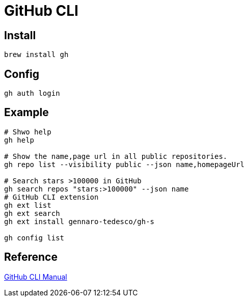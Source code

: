 = GitHub CLI

== Install

[source,zsh]
----
brew install gh
----

== Config

[source,zsh,indent=0]
----
gh auth login
----

== Example

[source,zsh,indent=0]
----
# Shwo help
gh help

# Show the name,page url in all public repositories.
gh repo list --visibility public --json name,homepageUrl

# Search stars >100000 in GitHub
gh search repos "stars:>100000" --json name
# GitHub CLI extension
gh ext list
gh ext search
gh ext install gennaro-tedesco/gh-s

gh config list
----

== Reference

https://cli.github.com/manual/gh[GitHub CLI Manual^]
